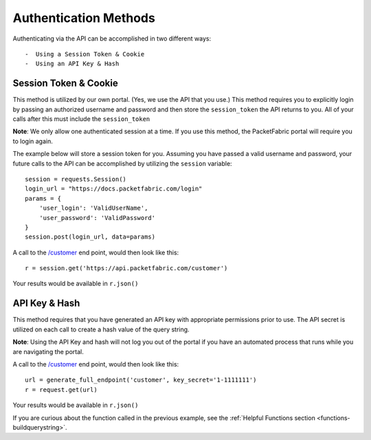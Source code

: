 .. _authmethods:

Authentication Methods
======================

Authenticating via the API can be accomplished in two different ways::

-  Using a Session Token & Cookie
-  Using an API Key & Hash

.. _session-token-cookie:

Session Token & Cookie
----------------------

This method is utilized by our own portal. (Yes, we use the API that you use.)
This method requires you to explicitly login by passing an authorized username
and password and then store the ``session_token`` the API returns to you.
All of your calls after this must include the ``session_token``

**Note**: We only allow one authenticated session at a time. If you use this method,
the PacketFabric portal will require you to login again.

The example below will store a session token for you. Assuming you have passed
a valid username and password, your future calls to the API can be accomplished
by utilizing the ``session`` variable::

    session = requests.Session()
    login_url = "https://docs.packetfabric.com/login"
    params = {
        'user_login': 'ValidUserName',
        'user_password': 'ValidPassword'
    }
    session.post(login_url, data=params)

A call to the `/customer <https://docs.packetfabric.com/#api-Customer-GetCustomer>`__
end point, would then look like this::

    r = session.get('https://api.packetfabric.com/customer')

Your results would be available in ``r.json()``

.. _api-key-hash:

API Key & Hash
--------------

This method requires that you have generated an API key with appropriate permissions
prior to use. The API secret is utilized on each call to create a hash value of
the query string.

**Note**: Using the API Key and hash will not log you out of the portal if you
have an automated process that runs while you are navigating the portal.

A call to the `/customer <https://docs.packetfabric.com/#api-Customer-GetCustomer>`__
end point, would then look like this::

    url = generate_full_endpoint('customer', key_secret='1-1111111')
    r = request.get(url)

Your results would be available in ``r.json()``

If you are curious about the function called in the previous example, see
the :ref:`Helpful Functions section <functions-buildquerystring>`.
